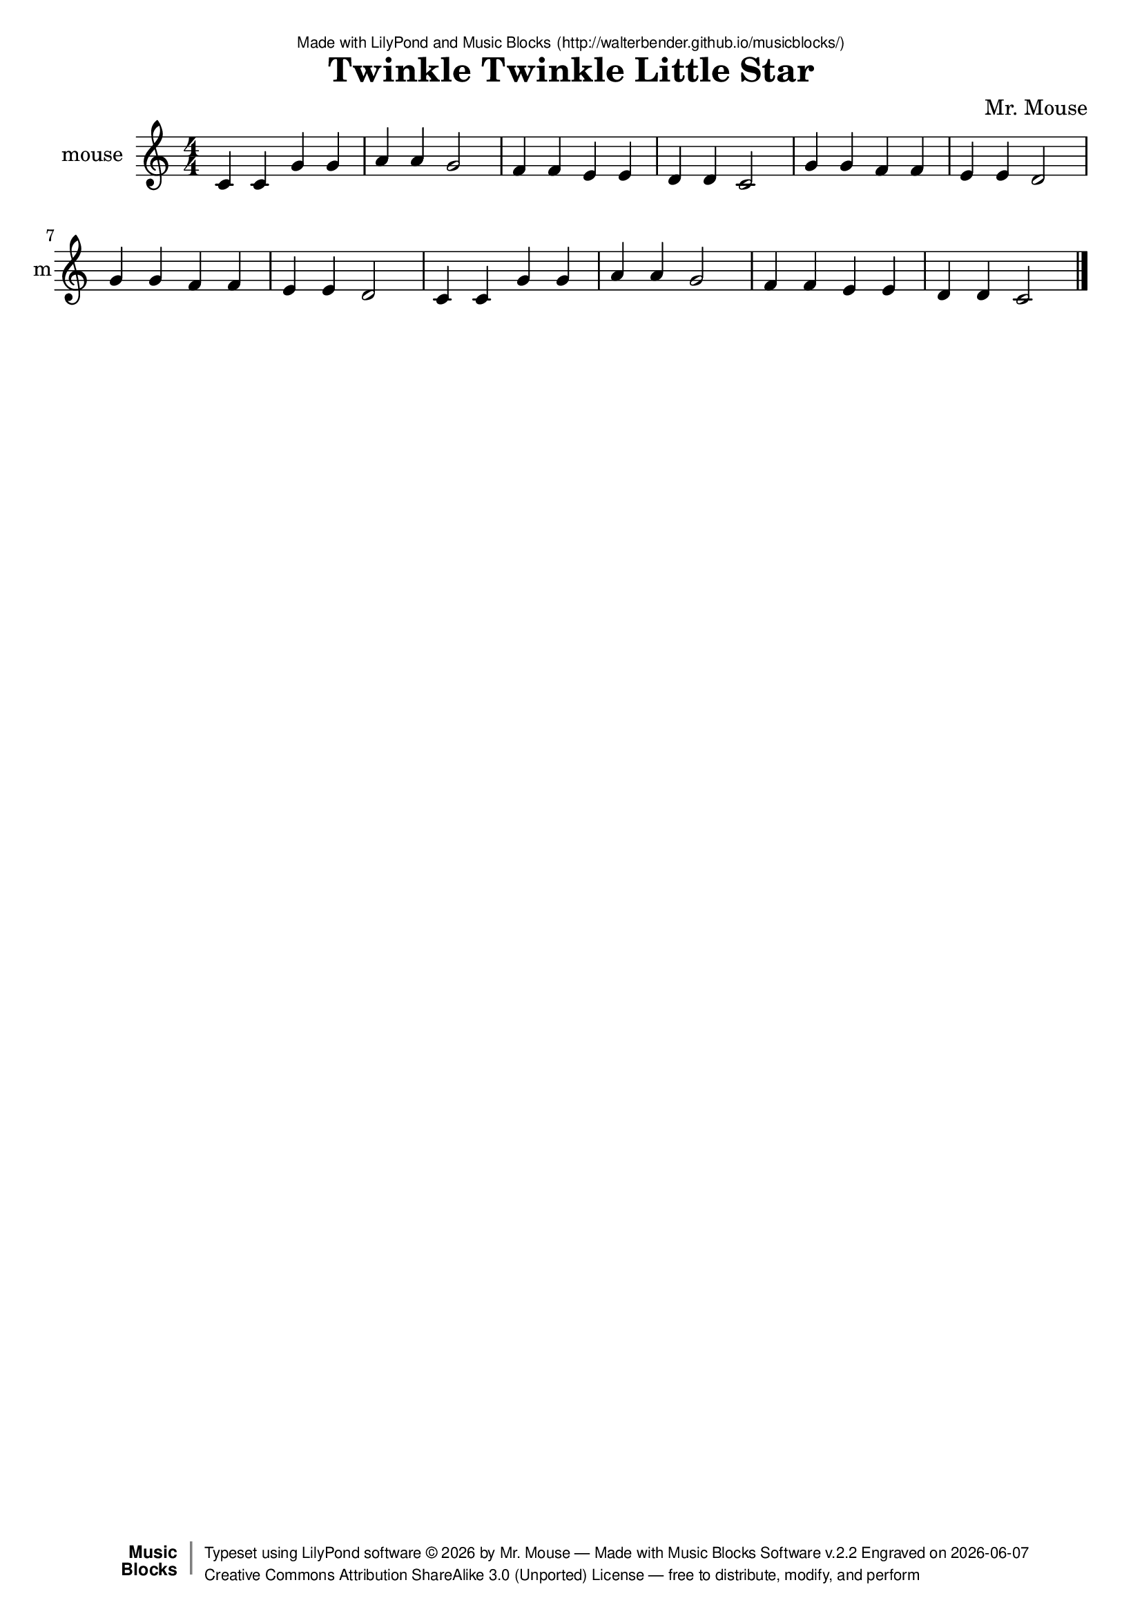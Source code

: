 \version "2.18.2"

% ****************************************************************
% 
% WHAT IS THIS? -- This is a LilyPond file generated from Music
% Blocks software (Read about it at www.musicblocks.net).
% 
% DOWNLOAD LILYPOND -- In order to create notation with this file,
% you will need to download and install LilyPond software onto your
% computer (http://lilypond.org/download.html). Frescobaldi
% software is also handy for editing LilyPond files
% (http://frescobaldi.org/download).
% 
% LILYPOND INSTRUCTIONS -- For instructions on how to further
% manipulate musical notation using LilyPond software, please
% read the Introduction (http://lilypond.org/text-input.html) and
% the Manual
% (http://lilypond.org/doc/v2.18/Documentation/learning/index.html).
% 
% GLOSSARY -- A glossary with helpful examples may be found here
% (http://www.lilypond.org/doc/v2.19/Documentation/music-glossary/).
% 
% MUTOPIA -- You may also benefit from studying scores from the
% Mutopia Project website, which has freely sharable music notation
% generated with LilyPond (http://www.mutopiaproject.org/).
% 
% LILYBIN -- You can explore your Lilypond output in a web browser at
% (http://lilybin.com/).
% 
% COMMENTS -- Some of the code below is commented out. You can
% enable it by deleting the % that precedes the text or, in the
% case of a commented section, deleting the %{ and %} that surrounds
% the section.
% 
% ****************************************************************

% Please add your own name, the title of your musical creation,
% and the intended copyright below.
% The copyright is great for sharing (and re-sharing)!
% Read more about it here (http://creativecommons.org/licenses/by-sa/4.0/).
% Of course, you can use any copyright you like -- you made it!
\header {
   dedication = \markup {
      \abs-fontsize #8 \sans "Made with LilyPond and Music Blocks" \with-url #"http://walterbender.github.io/musicblocks/" {
         \abs-fontsize #8 \sans "(http://walterbender.github.io/musicblocks/)"
      }
   }
   title = "Twinkle Twinkle Little Star"
%   subtitle = "Subtitle"
%   instrument = "Instrument"
   composer = "Mr. Mouse"
%   arranger = "Arranger"
   copyright = "Mr. Mouse (c) 2017 -- CC-BY-SA"
   tagline = "Made from Music Blocks v.2.2"
   footer = \markup {
      \with-url #"http://walterbender.github.io/musicblocks/" "Made with Music Blocks Software v.2.2" Engraved on \simple #(strftime "%Y-%m-%d" (localtime (current-time)))
   }
   currentYear = \markup {
      \simple #(strftime "%Y" (localtime (current-time)))
   }
   copyTag =  " free to distribute, modify, and perform"
   copyType = \markup {
      \with-url #"http://creativecommons.org/licenses/by-sa/3.0/" "Creative Commons Attribution ShareAlike 3.0 (Unported) License "
   }
   copyright = \markup {
      \override #'(baseline-skip . 0 ) \right-column {
         \sans \bold \with-url #"http://musicblocks.net" {
            \abs-fontsize #9  "Music " \concat {
               \abs-fontsize #12 \with-color #white \char ##x01C0 \abs-fontsize #9 "Blocks "
            }
         }
      }
      \override #'(baseline-skip . 0 ) \center-column {
         \abs-fontsize #11.9 \with-color #grey \bold {
            \char ##x01C0 \char ##x01C0
         }
      }
      \override #'(baseline-skip . 0 ) \column {
         \abs-fontsize #8 \sans \concat {
            " Typeset using " \with-url #"http://www.lilypond.org" "LilyPond software " \char ##x00A9 " " \currentYear " by " \composer " " \char ##x2014 " " \footer
         }
         \concat {
            \concat {
               \abs-fontsize #8 \sans {
                  " " \copyType \char ##x2014 \copyTag
               }
            }
            \abs-fontsize #13 \with-color #white \char ##x01C0
         }
      }
   }
   tagline = ##f
}

% To change the meter make adjustments in the following section.
% You must also delete the % before \meter everywhere it appears below.
meter = {
%   \time 3/4
%   \key c \minor
   \numericTimeSignature
%   \partial 4 
%   \tempo "Andante" 4=90
}

% You can change the MIDI instruments below to anything on logo list:
% (http://lilypond.org/doc/v2.18/documentation/notation/midi-instruments)

mouse = {
\meter
c'4 c'4 g'4 g'4 a'4 a'4 g'2 f'4 
f'4 e'4 e'4 d'4 d'4 c'2 g'4 g'4 
f'4 f'4 e'4 e'4 d'2 g'4 g'4 f'4 
f'4 e'4 e'4 d'2 c'4 c'4 g'4 g'4 
a'4 a'4 g'2 f'4 f'4 e'4 e'4 d'4 
d'4 c'2  \bar "|."
}

mouseVoice = \new Staff \with {
   \clef "treble"
   instrumentName = "mouse"
   shortInstrumentName = "m"
   midiInstrument = "acoustic grand"

} { \clef "treble" \mouse }


\score {
   <<
      \mouseVoice


% GUITAR TAB SECTION
% Delete the %{ and %} below to include guitar tablature output.
%{
      \new TabStaff = "guitar tab" 
      <<
         \clef moderntab
         \context TabVoice = "mouse" \mouse
      >>
%}

   >>
   \layout {}

% MIDI SECTION
% Delete the %{ and %} below to include MIDI output.
%{
\midi {
   \tempo 4=90
}
%}

}

% MUSIC BLOCKS CODE
% Below is the code for the Music Blocks project that generated logo Lilypond file.
%{

[[0,["newnote",{}],545.5,178.75,[120,1,4,8]],
[1,["divide",{}],641.72119140625,178.75,[0,2,3]],
[2,["number",{"value":1}],727.22119140625,178.75,[1]],
[3,["number",{"value":4}],727.22119140625,210.25,[1]],
[4,["vspace",{}],559,210.25,[0,5]],
[5,["pitch",{}],559,241.75,[4,6,7,null]],
[6,["solfege",{"value":"do"}],632.5,241.75,[5]],
[7,["number",{"value":4}],632.5,273.25,[5]],
[8,["hidden",{}],545.5,336.25,[0,9]],
[9,["newnote",{}],545.5,336.25,[8,10,13,17]],
[10,["divide",{}],641.72119140625,336.25,[9,11,12]],
[11,["number",{"value":1}],727.22119140625,336.25,[10]],
[12,["number",{"value":4}],727.22119140625,367.75,[10]],
[13,["vspace",{}],559,367.75,[9,14]],
[14,["pitch",{}],559,399.25,[13,15,16,null]],
[15,["solfege",{"value":"do"}],632.5,399.25,[14]],
[16,["number",{"value":4}],632.5,430.75,[14]],
[17,["hidden",{}],545.5,493.75,[9,18]],
[18,["newnote",{}],545.5,493.75,[17,19,22,26]],
[19,["divide",{}],641.72119140625,493.75,[18,20,21]],
[20,["number",{"value":1}],727.22119140625,493.75,[19]],
[21,["number",{"value":4}],727.22119140625,525.25,[19]],
[22,["vspace",{}],559,525.25,[18,23]],
[23,["pitch",{}],559,556.75,[22,24,25,null]],
[24,["solfege",{"value":"sol"}],632.5,556.75,[23]],
[25,["number",{"value":4}],632.5,588.25,[23]],
[26,["hidden",{}],545.5,651.25,[18,27]],
[27,["newnote",{}],545.5,651.25,[26,28,31,35]],
[28,["divide",{}],641.72119140625,651.25,[27,29,30]],
[29,["number",{"value":1}],727.22119140625,651.25,[28]],
[30,["number",{"value":4}],727.22119140625,682.75,[28]],
[31,["vspace",{}],559,682.75,[27,32]],
[32,["pitch",{}],559,714.25,[31,33,34,null]],
[33,["solfege",{"value":"sol"}],632.5,714.25,[32]],
[34,["number",{"value":4}],632.5,745.75,[32]],
[35,["hidden",{}],545.5,808.75,[27,null]],
[36,["start",{"collapsed":false,"xcor":0,"ycor":0,"heading":0,"color":0,"shade":50,"pensize":5,"grey":100}],283,215,[null,121,null]],
[37,["newnote",{}],787.5,170.75,[124,38,41,45]],
[38,["divide",{}],883.72119140625,170.75,[37,39,40]],
[39,["number",{"value":1}],969.22119140625,170.75,[38]],
[40,["number",{"value":4}],969.22119140625,202.25,[38]],
[41,["vspace",{}],801,202.25,[37,42]],
[42,["pitch",{}],801,233.75,[41,43,44,null]],
[43,["solfege",{"value":"la"}],874.5,233.75,[42]],
[44,["number",{"value":4}],874.5,265.25,[42]],
[45,["hidden",{}],787.5,328.25,[37,46]],
[46,["newnote",{}],787.5,328.25,[45,47,50,54]],
[47,["divide",{}],883.72119140625,328.25,[46,48,49]],
[48,["number",{"value":1}],969.22119140625,328.25,[47]],
[49,["number",{"value":4}],969.22119140625,359.75,[47]],
[50,["vspace",{}],801,359.75,[46,51]],
[51,["pitch",{}],801,391.25,[50,52,53,null]],
[52,["solfege",{"value":"la"}],874.5,391.25,[51]],
[53,["number",{"value":4}],874.5,422.75,[51]],
[54,["hidden",{}],787.5,485.75,[46,55]],
[55,["newnote",{}],787.5,485.75,[54,56,59,63]],
[56,["divide",{}],883.72119140625,485.75,[55,57,58]],
[57,["number",{"value":2}],969.22119140625,485.75,[56]],
[58,["number",{"value":4}],969.22119140625,517.25,[56]],
[59,["vspace",{}],801,517.25,[55,60]],
[60,["pitch",{}],801,548.75,[59,61,62,null]],
[61,["solfege",{"value":"sol"}],874.5,548.75,[60]],
[62,["number",{"value":4}],874.5,580.25,[60]],
[63,["hidden",{}],787.5,643.25,[55,null]],
[64,["newnote",{}],732.5,297.75,[128,65,68,72]],
[65,["divide",{}],828.72119140625,297.75,[64,66,67]],
[66,["number",{"value":1}],914.22119140625,297.75,[65]],
[67,["number",{"value":4}],914.22119140625,329.25,[65]],
[68,["vspace",{}],746,329.25,[64,69]],
[69,["pitch",{}],746,360.75,[68,70,71,null]],
[70,["solfege",{"value":"fa"}],819.5,360.75,[69]],
[71,["number",{"value":4}],819.5,392.25,[69]],
[72,["hidden",{}],732.5,455.25,[64,73]],
[73,["newnote",{}],732.5,455.25,[72,74,77,81]],
[74,["divide",{}],828.72119140625,455.25,[73,75,76]],
[75,["number",{"value":1}],914.22119140625,455.25,[74]],
[76,["number",{"value":4}],914.22119140625,486.75,[74]],
[77,["vspace",{}],746,486.75,[73,78]],
[78,["pitch",{}],746,518.25,[77,79,80,null]],
[79,["solfege",{"value":"fa"}],819.5,518.25,[78]],
[80,["number",{"value":4}],819.5,549.75,[78]],
[81,["hidden",{}],732.5,612.75,[73,82]],
[82,["newnote",{}],732.5,612.75,[81,83,86,90]],
[83,["divide",{}],828.72119140625,612.75,[82,84,85]],
[84,["number",{"value":1}],914.22119140625,612.75,[83]],
[85,["number",{"value":4}],914.22119140625,644.25,[83]],
[86,["vspace",{}],746,644.25,[82,87]],
[87,["pitch",{}],746,675.75,[86,88,89,null]],
[88,["solfege",{"value":"mi"}],819.5,675.75,[87]],
[89,["number",{"value":4}],819.5,707.25,[87]],
[90,["hidden",{}],732.5,770.25,[82,130]],
[91,["newnote",{}],732.5,927.75,[138,92,95,99]],
[92,["divide",{}],828.72119140625,927.75,[91,93,94]],
[93,["number",{"value":1}],914.22119140625,927.75,[92]],
[94,["number",{"value":4}],914.22119140625,959.25,[92]],
[95,["vspace",{}],746,959.25,[91,96]],
[96,["pitch",{}],746,990.75,[95,97,98,null]],
[97,["solfege",{"value":"re"}],819.5,990.75,[96]],
[98,["number",{"value":4}],819.5,1022.25,[96]],
[99,["hidden",{}],732.5,1085.25,[91,100]],
[100,["newnote",{}],732.5,1085.25,[99,101,104,108]],
[101,["divide",{}],828.72119140625,1085.25,[100,102,103]],
[102,["number",{"value":1}],914.22119140625,1085.25,[101]],
[103,["number",{"value":4}],914.22119140625,1116.75,[101]],
[104,["vspace",{}],746,1116.75,[100,105]],
[105,["pitch",{}],746,1148.25,[104,106,107,null]],
[106,["solfege",{"value":"re"}],819.5,1148.25,[105]],
[107,["number",{"value":4}],819.5,1179.75,[105]],
[108,["hidden",{}],732.5,1242.75,[100,109]],
[109,["newnote",{}],732.5,1242.75,[108,110,113,117]],
[110,["divide",{}],828.72119140625,1242.75,[109,111,112]],
[111,["number",{"value":2}],914.22119140625,1242.75,[110]],
[112,["number",{"value":4}],914.22119140625,1274.25,[110]],
[113,["vspace",{}],746,1274.25,[109,114]],
[114,["pitch",{}],746,1305.75,[113,115,116,null]],
[115,["solfege",{"value":"do"}],819.5,1305.75,[114]],
[116,["number",{"value":4}],819.5,1337.25,[114]],
[117,["hidden",{}],732.5,1400.25,[109,null]],
[118,["action",{"collapsed":true}],532,138.25,[null,119,120,null]],
[119,["text",{"value":"action"}],626.5,147.25,[118]],
[120,["hidden",{}],545.5,178.75,[118,0]],
[121,["nameddo",{"value":"action"}],296.5,255.5,[36,125]],
[122,["action",{"collapsed":true}],774,130.25,[null,123,124,null]],
[123,["text",{"value":"action1"}],868.5,139.25,[122]],
[124,["hidden",{}],787.5,170.75,[122,37]],
[125,["nameddo",{"value":"action1"}],296.5,287,[121,129]],
[126,["action",{"collapsed":true}],719,257.25,[null,127,128,null]],
[127,["text",{"value":"action2"}],813.5,266.25,[126]],
[128,["hidden",{}],732.5,297.75,[126,64]],
[129,["nameddo",{"value":"action2"}],296.5,318.5,[125,142]],
[130,["newnote",{}],732.5,770.25,[90,131,134,138]],
[131,["divide",{}],828.72119140625,770.25,[130,132,133]],
[132,["number",{"value":1}],914.22119140625,770.25,[131]],
[133,["number",{"value":4}],914.22119140625,801.75,[131]],
[134,["vspace",{}],746,801.75,[130,135]],
[135,["pitch",{}],746,833.25,[134,136,137,null]],
[136,["solfege",{"value":"mi"}],819.5,833.25,[135]],
[137,["number",{"value":4}],819.5,864.75,[135]],
[138,["hidden",{}],732.5,927.75,[130,91]],
[139,["action",{"collapsed":true}],832,409,[null,140,141,null]],
[140,["text",{"value":"action3"}],926.5,418,[139]],
[141,["hidden",{}],845.5,449.5,[139,143]],
[142,["nameddo",{"value":"action3"}],296.5,350,[129,206]],
[143,["newnote",{}],845.5,449.5,[141,144,147,151]],
[144,["divide",{}],941.72119140625,449.5,[143,145,146]],
[145,["number",{"value":1}],1027.22119140625,449.5,[144]],
[146,["number",{"value":4}],1027.22119140625,481,[144]],
[147,["vspace",{}],859,481,[143,148]],
[148,["pitch",{}],859,512.5,[147,149,150,null]],
[149,["solfege",{"value":"sol"}],932.5,512.5,[148]],
[150,["number",{"value":4}],932.5,544,[148]],
[151,["hidden",{}],845.5,607,[143,152]],
[152,["newnote",{}],845.5,607,[151,153,156,160]],
[153,["divide",{}],941.72119140625,607,[152,154,155]],
[154,["number",{"value":1}],1027.22119140625,607,[153]],
[155,["number",{"value":4}],1027.22119140625,638.5,[153]],
[156,["vspace",{}],859,638.5,[152,157]],
[157,["pitch",{}],859,670,[156,158,159,null]],
[158,["solfege",{"value":"sol"}],932.5,670,[157]],
[159,["number",{"value":4}],932.5,701.5,[157]],
[160,["hidden",{}],845.5,764.5,[152,161]],
[161,["newnote",{}],845.5,764.5,[160,162,165,169]],
[162,["divide",{}],941.72119140625,764.5,[161,163,164]],
[163,["number",{"value":1}],1027.22119140625,764.5,[162]],
[164,["number",{"value":4}],1027.22119140625,796,[162]],
[165,["vspace",{}],859,796,[161,166]],
[166,["pitch",{}],859,827.5,[165,167,168,null]],
[167,["solfege",{"value":"fa"}],932.5,827.5,[166]],
[168,["number",{"value":4}],932.5,859,[166]],
[169,["hidden",{}],845.5,922,[161,179]],
[170,["newnote",{}],845.5,1394.5,[205,171,174,178]],
[171,["divide",{}],941.72119140625,1394.5,[170,172,173]],
[172,["number",{"value":2}],1027.22119140625,1394.5,[171]],
[173,["number",{"value":4}],1027.22119140625,1426,[171]],
[174,["vspace",{}],859,1426,[170,175]],
[175,["pitch",{}],859,1457.5,[174,176,177,null]],
[176,["solfege",{"value":"re"}],932.5,1457.5,[175]],
[177,["number",{"value":4}],932.5,1489,[175]],
[178,["hidden",{}],845.5,1552,[170,null]],
[179,["newnote",{}],845.5,922,[169,180,183,187]],
[180,["divide",{}],941.72119140625,922,[179,181,182]],
[181,["number",{"value":1}],1027.22119140625,922,[180]],
[182,["number",{"value":4}],1027.22119140625,953.5,[180]],
[183,["vspace",{}],859,953.5,[179,184]],
[184,["pitch",{}],859,985,[183,185,186,null]],
[185,["solfege",{"value":"fa"}],932.5,985,[184]],
[186,["number",{"value":4}],932.5,1016.5,[184]],
[187,["hidden",{}],845.5,1079.5,[179,188]],
[188,["newnote",{}],845.5,1079.5,[187,189,192,196]],
[189,["divide",{}],941.72119140625,1079.5,[188,190,191]],
[190,["number",{"value":1}],1027.22119140625,1079.5,[189]],
[191,["number",{"value":4}],1027.22119140625,1111,[189]],
[192,["vspace",{}],859,1111,[188,193]],
[193,["pitch",{}],859,1142.5,[192,194,195,null]],
[194,["solfege",{"value":"mi"}],932.5,1142.5,[193]],
[195,["number",{"value":4}],932.5,1174,[193]],
[196,["hidden",{}],845.5,1237,[188,197]],
[197,["newnote",{}],845.5,1237,[196,198,201,205]],
[198,["divide",{}],941.72119140625,1237,[197,199,200]],
[199,["number",{"value":1}],1027.22119140625,1237,[198]],
[200,["number",{"value":4}],1027.22119140625,1268.5,[198]],
[201,["vspace",{}],859,1268.5,[197,202]],
[202,["pitch",{}],859,1300,[201,203,204,null]],
[203,["solfege",{"value":"mi"}],932.5,1300,[202]],
[204,["number",{"value":4}],932.5,1331.5,[202]],
[205,["hidden",{}],845.5,1394.5,[197,170]],
[206,["nameddo",{"value":"action3"}],296.5,381.5,[142,207]],
[207,["nameddo",{"value":"action"}],296.5,413,[206,208]],
[208,["nameddo",{"value":"action1"}],296.5,444.5,[207,209]],
[209,["nameddo",{"value":"action2"}],296.5,476,[208,null]],
[210,0,[0,"notes","C4",0.6666666666666666,"default",null,null]],
[211,0,[0.6666666666666666,"notes","C4",0.6666666666666666,"default",null,null]],
[212,0,[1.3333333333333333,"notes","G4",0.6666666666666666,"default",null,null]],
[213,0,[2,"notes","G4",0.6666666666666666,"default",null,null]],
[214,0,[2.6666666666666665,"notes","A4",0.6666666666666666,"default",null,null]],
[215,0,[3.333333333333333,"notes","A4",0.6666666666666666,"default",null,null]],
[216,0,[3.9999999999999996,"notes","G4",1.3333333333333333,"default",null,null]],
[217,0,[5.333333333333333,"notes","F4",0.6666666666666666,"default",null,null]],
[218,0,[6,"notes","F4",0.6666666666666666,"default",null,null]],
[219,0,[6.666666666666667,"notes","E4",0.6666666666666666,"default",null,null]],
[220,0,[7.333333333333334,"notes","E4",0.6666666666666666,"default",null,null]],
[221,0,[8,"notes","D4",0.6666666666666666,"default",null,null]],
[222,0,[8.666666666666666,"notes","D4",0.6666666666666666,"default",null,null]],
[223,0,[9.333333333333332,"notes","C4",1.3333333333333333,"default",null,null]],
[224,0,[10.666666666666666,"notes","G4",0.6666666666666666,"default",null,null]],
[225,0,[11.333333333333332,"notes","G4",0.6666666666666666,"default",null,null]],
[226,0,[11.999999999999998,"notes","F4",0.6666666666666666,"default",null,null]],
[227,0,[12.666666666666664,"notes","F4",0.6666666666666666,"default",null,null]],
[228,0,[13.33333333333333,"notes","E4",0.6666666666666666,"default",null,null]],
[229,0,[13.999999999999996,"notes","E4",0.6666666666666666,"default",null,null]],
[230,0,[14.666666666666663,"notes","D4",1.3333333333333333,"default",null,null]],
[231,0,[15.999999999999996,"notes","G4",0.6666666666666666,"default",null,null]],
[232,0,[16.666666666666664,"notes","G4",0.6666666666666666,"default",null,null]],
[233,0,[17.333333333333332,"notes","F4",0.6666666666666666,"default",null,null]],
[234,0,[18,"notes","F4",0.6666666666666666,"default",null,null]],
[235,0,[18.666666666666668,"notes","E4",0.6666666666666666,"default",null,null]],
[236,0,[19.333333333333336,"notes","E4",0.6666666666666666,"default",null,null]],
[237,0,[20.000000000000004,"notes","D4",1.3333333333333333,"default",null,null]],
[238,0,[21.333333333333336,"notes","C4",0.6666666666666666,"default",null,null]],
[239,0,[22.000000000000004,"notes","C4",0.6666666666666666,"default",null,null]],
[240,0,[22.66666666666667,"notes","G4",0.6666666666666666,"default",null,null]],
[241,0,[23.33333333333334,"notes","G4",0.6666666666666666,"default",null,null]],
[242,0,[24.000000000000007,"notes","A4",0.6666666666666666,"default",null,null]],
[243,0,[24.666666666666675,"notes","A4",0.6666666666666666,"default",null,null]],
[244,0,[25.333333333333343,"notes","G4",1.3333333333333333,"default",null,null]],
[245,0,[26.666666666666675,"notes","F4",0.6666666666666666,"default",null,null]],
[246,0,[27.333333333333343,"notes","F4",0.6666666666666666,"default",null,null]],
[247,0,[28.00000000000001,"notes","E4",0.6666666666666666,"default",null,null]],
[248,0,[28.66666666666668,"notes","E4",0.6666666666666666,"default",null,null]],
[249,0,[29.333333333333346,"notes","D4",0.6666666666666666,"default",null,null]],
[250,0,[30.000000000000014,"notes","D4",0.6666666666666666,"default",null,null]],
[251,0,[30.666666666666682,"notes","C4",1.3333333333333333,"default",null,null]]]
%}

